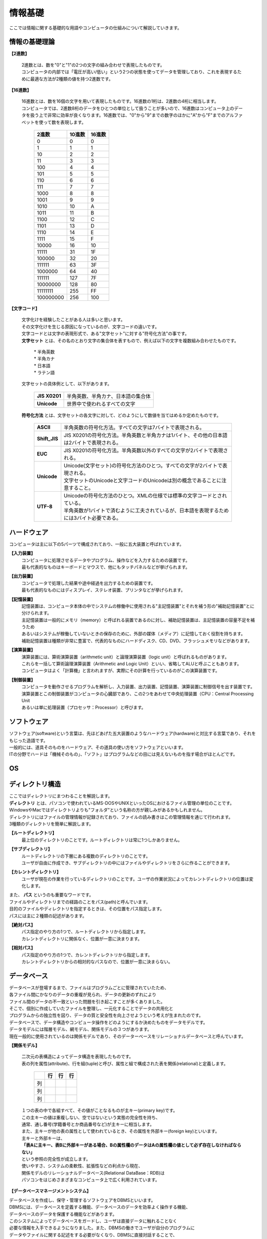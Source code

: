 ==========情報基礎==========ここでは情報に関する基礎的な用語やコンピュータの仕組みについて解説していきます。情報の基礎理論==========================**【2進数】** | 2進数とは、数を"0"と"1"の2つの文字の組み合わせで表現したものです。 | コンピュータの内部では「電圧が高い/低い」という2つの状態を使ってデータを管理しており、これを表現するために最適な方法が2種類の値を持つ2進数です。**【16進数】** | 16進数とは、数を16個の文字を用いて表現したものです。16進数の1桁は、2進数の4桁に相当します。 | コンピュータでは、2進数8桁のデータをひとつの単位として扱うことが多いので、16進数はコンピュータ上のデータを扱う上で非常に効率が良くなります。16進数では、"0"から"9"までの数字のほかに"A"から"F"までのアルファベットを使って数を表現します。                         ===========  ===========  ===========                           2進数         10進数         16進数                         ===========  ===========  ===========                                0         0             0                                1         1             1                               10         2             2                               11         3             3                              100         4             4                              101         5             5                              110         6             6                              111         7             7                             1000         8             8                             1001         9             9                             1010        10             A                             1011        11             B                             1100        12             C                             1101        13             D                             1110        14             E                             1111        15             F                            10000        16            10                            11111	      31            1F                           100000	      32            20                           111111	      63            3F                          1000000	      64            40                          111111        127            7F                          10000000      128            80                          11111111      255            FF                         100000000      256           100                         ===========  ===========  ===========**【文字コード】** | 文字化けを経験したことがある人は多いと思います。 | その文字化けを生じる原因になっているのが、文字コードの違いです。 |  文字コードとは文字の表現形式で、ある"文字セット"に対する"符号化方法"の事です。 |  **文字セット** とは、その名のとおり文字の集合体を表すもので、例えば以下の文字を複数組み合わせたものです。     | * 半角英数     | * 半角カナ     | * 日本語     | * ラテン語   | 文字セットの具体例として、以下があります。     ==================  =========================================================    **JIS X0201**        |  半角英数、半角カナ、日本語の集合体    **Unicode**          |  世界中で使われるすべての文字    ==================  ========================================================= | **符号化方法** とは、文字セットの各文字に対して、どのようにして数値を当てはめるか定めたものです。     ==================  ========================================================================================     **ASCII**           | 半角英数の符号化方法。すべての文字は7バイトで表現される。     **Shift_JIS**       | JIS X0201の符号化方法。半角英数と半角カナは1バイト、その他の日本語は2バイトで表現される。     **EUC**             | JIS X0201の符号化方法。半角英数以外のすべての文字が2バイトで表現される。     **Unicode**         | Unicode(文字セット)の符号化方法のひとつ。すべての文字が2バイトで表現される。                         | 文字セットのUnicodeと文字コードのUnicodeは別の概念であることに注意すること。     **UTF-8**           | Unicodeの符号化方法のひとつ。XMLの仕様では標準の文字コードとされている。                         | 半角英数が1バイトで済むように工夫されているが、日本語を表現するためには3バイト必要である。    ==================  ========================================================================================ハードウェア==========================コンピュータは主に以下の5パーツで構成されており、一般に五大装置と呼ばれています。**【入力装置】**  | コンピュータに処理させるデータやプログラム、操作などを入力するための装置です。  | 最も代表的なものはキーボードとマウスで、他にもタッチパネルなどが挙げられます。  **【出力装置】**  | コンピュータで処理した結果や途中経過を出力するための装置です。  | 最も代表的なものにはディスプレイ、ステレオ装置、プリンタなどが挙げられます。  **【記憶装置】**  | 記憶装置は、コンピュータ本体の中でシステムの稼働中に使用される"主記憶装置"とそれを補う形の"補助記憶装置"とに分けられます。  | 主記憶装置は一般的にメモリ（memory）と呼ばれる装置であるのに対し、補助記憶装置は、主記憶装置の容量不足を補うため  | あるいはシステムが稼働していないときの保存のために、外部の媒体（メディア）に記憶しておく役割を持ちます。  | 補助記憶装置は種類が非常に豊富で、代表的なものにハードディスク、CD、DVD、フラッシュメモリなどがあります。  **【演算装置】**  | 演算装置には、算術演算装置（arithmetic unit）と論理演算装置（logic unit）と呼ばれるものがあります。  | これらを一括して算術論理演算装置（Arithmetic and Logic Unit）といい、省略してALUと呼ぶこともあります。  | コンピュータはよく「計算機」と言われますが、実際にその計算を行っているのがこの演算装置です。  **【制御装置】**  | コンピュータを動作させるプログラムを解析し、入力装置、出力装置、記憶装置、演算装置に制御信号を出す装置です。  | 演算装置とこの制御装置がコンピュータの心臓部であり、この2つをあわせて中央処理装置（CPU：Central Processing Unit  | あるいは単に処理装置（プロセッサ：Processor）と呼びます。ソフトウェア==========================| ソフトウェア(software)という言葉は、先ほどあげた五大装置のようなハードウェア(hardware)と対比する言葉であり、それをもじった造語です。| 一般的には、道具そのものをハードウェア、その道具の使い方をソフトウェアといいます。| ITの分野でハードは「機械そのもの」、「ソフト」はプログラムなどの目には見えないものを指す場合がほとんどです。OS==========================ディレクトリ構造==========================| ここではディレクトリにまつわることを解説します。| **ディレクトリ** とは、パソコンで使われているMS-DOSやUNIXといったOSにおけるファイル管理の単位のことです。| WindowsやMacではディレクトリよりも"フォルダ"という名称の方が親しみがあるかもしれません。| ディレクトリにはファイルの管理情報が記録されており、ファイルの読み書きはこの管理情報を通じて行われます。| 3種類のディレクトリを簡単に解説します。 **【ルートディレクトリ】**  | 最上位のディレクトリのことです。ルートディレクトリは常に1つしかありません。**【サブディレクトリ】**  | ルートディレクトリの下層にある複数のディレクトリのことです。  | ユーザが自由に作成でき、サブディレクトリの中にはファイルやディレクトリをさらに作ることができます。**【カレントディレクトリ】**  | ユーザが現在の作業を行っているディレクトリのことです。ユーザの作業状況によってカレントディレクトリの位置は変化します。    | また、 **パス** というのも重要なワードです。| ファイルやディレクトリまでの経路のことをパス(path)と呼んでいます。| 目的のファイルやディレクトリを指定するときは、その位置をパス指定します。| パスには主に２種類の記述があります。**【絶対パス】**  | パス指定のやり方の1つで、ルートディレクトリから指定します。  | カレントディレクトリに関係なく、位置が一意に決まります。**【相対パス】**  | パス指定のやり方の1つで、カレントディレクトリから指定します。  | カレントディレクトリからの相対的なパスなので、位置が一意に決まらない。データベース==========================| データベースが登場するまで、ファイルはプログラムごとに管理されていたため、| 各ファイル間にかなりのデータの重複が見られ、データの更新のずれにより| ファイル間のデータの不一致といった問題を引き起こすことが多くありました。| そこで、個別に作成していたファイルを整理し、一元化することでデータの共用化と| プログラムからの独立性を図り、データの質と安全性を向上させようという考えが生まれたのです。| データベースで、データ構造やコンピュータ操作をどのようにするか決めたものをデータモデルです。| データモデルには階層モデル、網モデル、関係モデルの３つがあります。| 現在一般的に使用されているのは関係モデルであり、そのデーターベースをリレーショナルデータベースと呼んでいます。**【関係モデル】**  | 二次元の表構造によってデータ構造を表現したものです。  | 表の列を属性(attribute)、行を組(tuple)と呼び、属性と組で構成された表を関係(relational)と定義します。       ===== ===== ===== =====         　     行    行    行       ===== ===== ===== =====         列　         列         列       ===== ===== ===== =====  | １つの表の中で各組すべて、その値がことなるものが主キー(primary key)です。  | この主キーの値は重複しない、空ではないという実態の完全性を持ち、  | 通常、通し番号(学籍番号とか商品番号など)が主キーに相当します。  | また、主キーが他の表の属性として使われているとき、その属性を外部キー(foreign key)といいます。  | 主キーと外部キーは、  | **「表Aに主キー、表Bに外部キーがある場合、Bの属性欄のデータはAの属性欄の値として必ず存在しなければならない」**  | という参照の完全性が成立します。  | 使いやすさ、システムの柔軟性、拡張性などの利点から現在、  | 関係モデルのリレーショナルデータベース(Relational DataBase：RDB)は  | パソコンをはじめさまざまなコンピュータ上で広く利用されています。  **【データベースマネージメントシステム】**| データベースを作成し、保守・管理するソフトウェアをDBMSといいます。| DBMSには、データベースを定義する機能、データベースのデータを効率よく操作する機能、| データベースのデータを保護する機能などがあります。   | このシステムによってデータベースをガードし、ユーザは直接データに触れることなく| 必要な情報を入手できるようになりました。また、DBMSの働きでユーザが自分のプログラムに| データやファイルに関する記述をする必要がなくなり、DBMSに直接対話することで、| データベースへのデータの受け渡しが可能となりました。この対話は、データベース言語によって行われます。**【SQL (Structured Query Language)】**| SQLはリレーショナルデータベースを操作するための言語で、| データの定義言語（SQL-DDL）とデータの操作言語（SQL-DML）から成ります。| SQLは独立言語方式で利用できるほか、Cなどの高水準言語にSQLを埋め込んで利用する親言語方式もあります。| この単元でのポイントは、| * データベースを操作するための言語のことをSQLという| * SQLにはデータ定義言語とデータ操作言語がある| * 他のプログラム言語などからも使うことができる| という点です。ネットワークシステム==========================情報システムのセキュリティ==========================